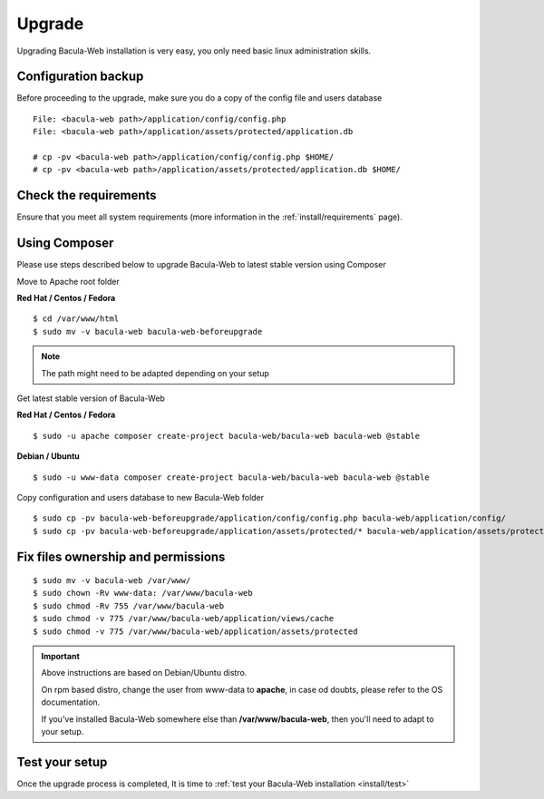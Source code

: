 .. _install/upgrade:

=======
Upgrade
=======

Upgrading Bacula-Web installation is very easy, you only need basic linux administration skills.

Configuration backup
====================

Before proceeding to the upgrade, make sure you do a copy of the config file and users database

::

   File: <bacula-web path>/application/config/config.php
   File: <bacula-web path>/application/assets/protected/application.db

   # cp -pv <bacula-web path>/application/config/config.php $HOME/
   # cp -pv <bacula-web path>/application/assets/protected/application.db $HOME/

Check the requirements
======================

Ensure that you meet all system requirements (more information in the :ref:`install/requirements` page).

Using Composer
==============

Please use steps described below to upgrade Bacula-Web to latest stable version using Composer

Move to Apache root folder 

**Red Hat / Centos / Fedora**

::

    $ cd /var/www/html 
    $ sudo mv -v bacula-web bacula-web-beforeupgrade

.. note:: The path might need to be adapted depending on your setup

Get latest stable version of Bacula-Web

**Red Hat / Centos / Fedora**

::

    $ sudo -u apache composer create-project bacula-web/bacula-web bacula-web @stable

**Debian / Ubuntu**

::

    $ sudo -u www-data composer create-project bacula-web/bacula-web bacula-web @stable

Copy configuration and users database to new Bacula-Web folder

::

    $ sudo cp -pv bacula-web-beforeupgrade/application/config/config.php bacula-web/application/config/
    $ sudo cp -pv bacula-web-beforeupgrade/application/assets/protected/* bacula-web/application/assets/protected/

Fix files ownership and permissions
===================================

::

    $ sudo mv -v bacula-web /var/www/
    $ sudo chown -Rv www-data: /var/www/bacula-web
    $ sudo chmod -Rv 755 /var/www/bacula-web
    $ sudo chmod -v 775 /var/www/bacula-web/application/views/cache
    $ sudo chmod -v 775 /var/www/bacula-web/application/assets/protected

.. important::

             Above instructions are based on Debian/Ubuntu distro.

             On rpm based distro, change the user from www-data to **apache**, in case od doubts, please refer to the OS documentation.

             If you've installed Bacula-Web somewhere else than **/var/www/bacula-web**, then you'll need to adapt to your setup.

Test your setup
===============

Once the upgrade process is completed, It is time to :ref:`test your Bacula-Web installation <install/test>`
